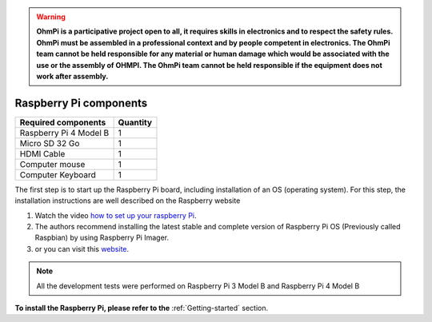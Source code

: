 .. warning::
    **OhmPi is a participative project open to all, it requires skills in electronics and to respect the safety rules. OhmPi must be assembled in a professional context and by people competent in electronics. The OhmPi team cannot be held responsible for any material or human damage which would be associated with the use or the assembly of OHMPI. The OhmPi team cannot be held responsible if the equipment does not work after assembly.**

*******************************************
Raspberry Pi  components 
*******************************************

+----------------------------------------------------+---------------+
| **Required components**                            | **Quantity**  | 
+----------------------------------------------------+---------------+
|Raspberry Pi 4 Model B                              |              1|
+----------------------------------------------------+---------------+
|Micro SD 32 Go                                      |              1|
+----------------------------------------------------+---------------+
|HDMI Cable                                          |              1|
+----------------------------------------------------+---------------+
|Computer mouse                                      |              1|
+----------------------------------------------------+---------------+
|Computer Keyboard                                   |              1|
+----------------------------------------------------+---------------+


The first step is to start up the Raspberry Pi board, including installation of an OS (operating system). 
For this step, the installation instructions are well described on the Raspberry website 

1. Watch the video `how to set up your raspberry Pi <https://www.youtube.com/watch?v=wjWZhV1v3Pk>`_.

2. The authors recommend installing the latest stable and complete version of Raspberry Pi OS (Previously called Raspbian) by using Raspberry Pi Imager.

3. or you can visit this `website <https://projects.raspberrypi.org/en/projects/raspberry-pi-setting-up>`_.  

.. note:: 
     All the development tests were performed on Raspberry Pi 3 Model B and Raspberry Pi 4 Model B

**To install the Raspberry Pi, please refer to the** :ref:`Getting-started` section.

